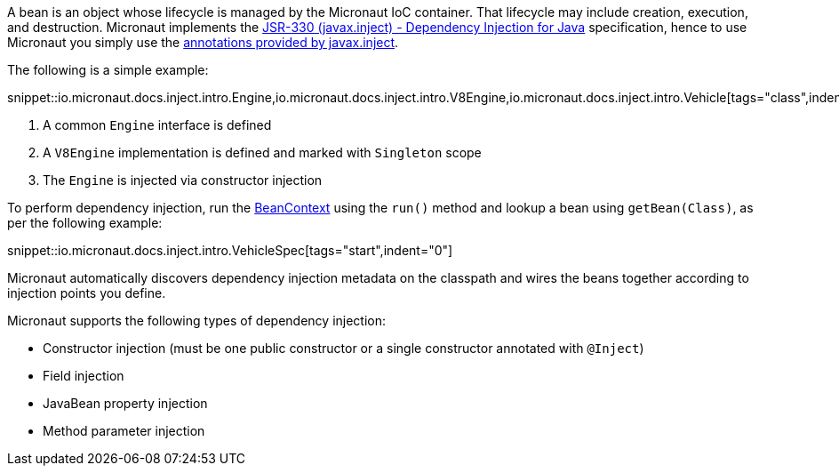 A bean is an object whose lifecycle is managed by the Micronaut IoC container. That lifecycle may include creation, execution, and destruction. Micronaut implements the http://javax-inject.github.io/javax-inject/[JSR-330 (javax.inject) - Dependency Injection for Java] specification, hence to use Micronaut you simply use the link:{jeeapi}/javax/inject/package-summary.html[annotations provided by javax.inject].

The following is a simple example:

snippet::io.micronaut.docs.inject.intro.Engine,io.micronaut.docs.inject.intro.V8Engine,io.micronaut.docs.inject.intro.Vehicle[tags="class",indent=0]

<1> A common `Engine` interface is defined
<2> A `V8Engine` implementation is defined and marked with `Singleton` scope
<3> The `Engine` is injected via constructor injection

To perform dependency injection, run the link:{api}/io/micronaut/context/BeanContext.html[BeanContext] using the `run()` method and lookup a bean using `getBean(Class)`, as per the following example:

snippet::io.micronaut.docs.inject.intro.VehicleSpec[tags="start",indent="0"]

Micronaut automatically discovers dependency injection metadata on the classpath and wires the beans together according to injection points you define.

Micronaut supports the following types of dependency injection:

* Constructor injection (must be one public constructor or a single constructor annotated with `@Inject`)
* Field injection
* JavaBean property injection
* Method parameter injection
